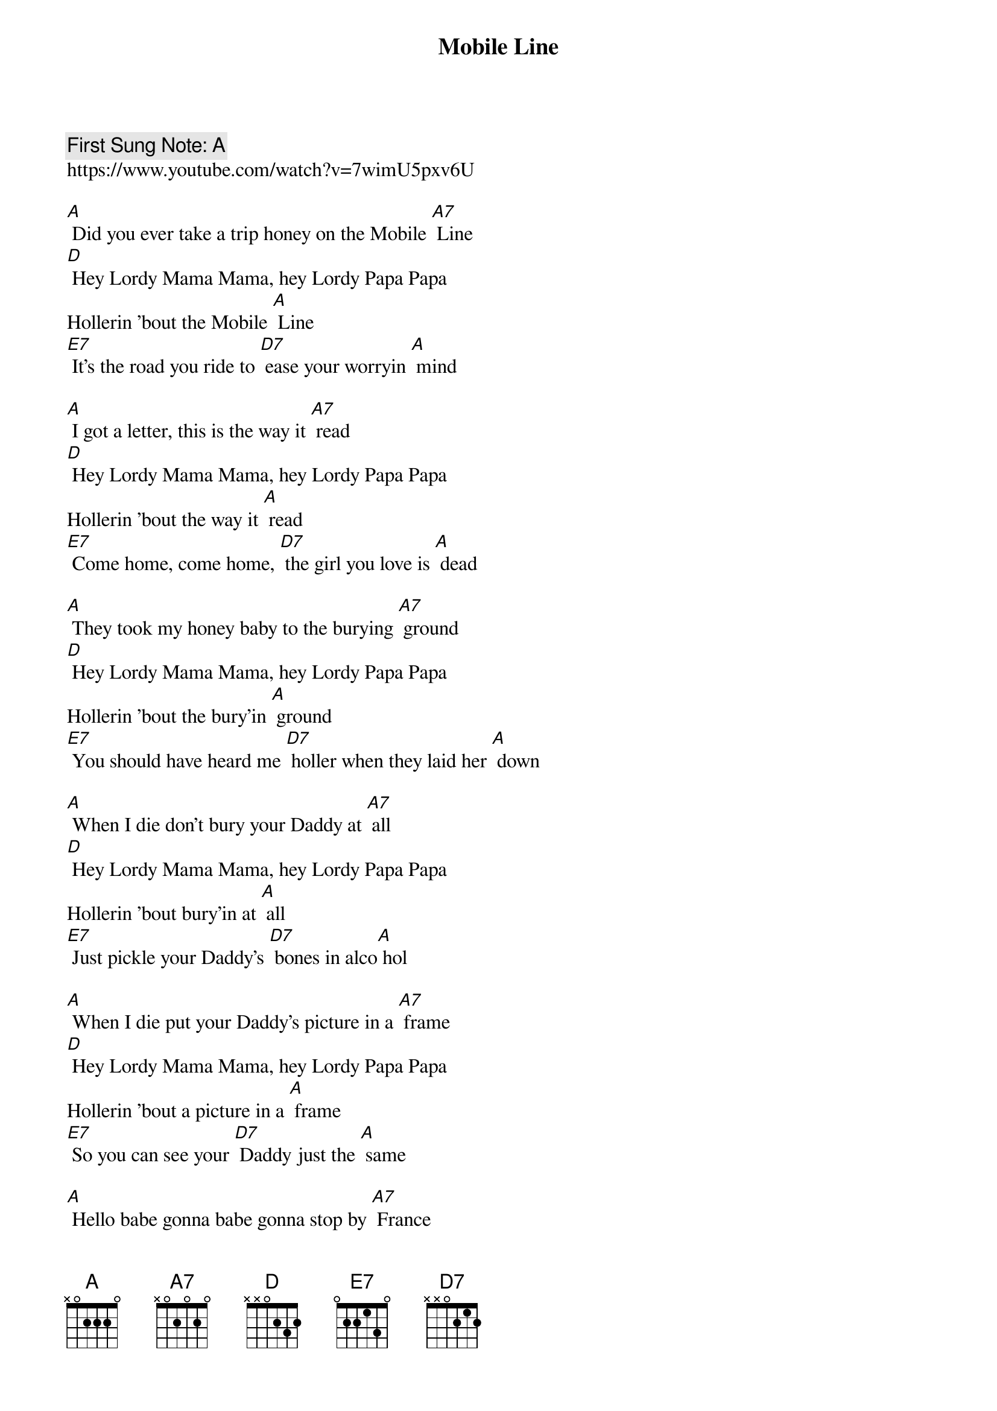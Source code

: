 {t:Mobile Line}
#{st: Traditional}
{key: A}
{duration:120}
{time:4/4}
{tempo:100}
{book: Q119}
{keywords:JUG}
{c: First Sung Note: A }                         
https://www.youtube.com/watch?v=7wimU5pxv6U

[A] Did you ever take a trip honey on the Mobile [A7] Line
[D] Hey Lordy Mama Mama, hey Lordy Papa Papa
Hollerin 'bout the Mobile [A] Line
[E7] It's the road you ride to [D7] ease your worryin [A] mind

[A] I got a letter, this is the way it [A7] read
[D] Hey Lordy Mama Mama, hey Lordy Papa Papa
Hollerin 'bout the way it [A] read
[E7] Come home, come home, [D7] the girl you love is [A] dead

[A] They took my honey baby to the burying [A7] ground
[D] Hey Lordy Mama Mama, hey Lordy Papa Papa
Hollerin 'bout the bury'in [A] ground
[E7] You should have heard me [D7] holler when they laid her [A] down

[A] When I die don't bury your Daddy at [A7] all
[D] Hey Lordy Mama Mama, hey Lordy Papa Papa
Hollerin 'bout bury'in at [A] all
[E7] Just pickle your Daddy's [D7] bones in alco[A] hol

[A] When I die put your Daddy's picture in a [A7] frame
[D] Hey Lordy Mama Mama, hey Lordy Papa Papa
Hollerin 'bout a picture in a [A] frame
[E7] So you can see your [D7] Daddy just the [A] same

[A] Hello babe gonna babe gonna stop by [A7] France
[D] Hey Lordy Mama Mama, hey Lordy Papa Papa
Hollerin 'bout stop by [A] France
[E7] Gonna stop by France gonna [D7] give those women a [A] chance

[A] Hello Heaven, daddy want to use the [A7] telephone
[D] Hey Lordy Mama Mama, hey Lordy Papa Papa
Hollerin 'bout use the [A] telephone
[E7] So you can talk to [D7] Daddy anytime I'm [A] gone

[A] Did you ever take a trip honey on the Mobile [A7] Line
[D] Hey Lordy Mama Mama, hey Lordy Papa Papa
Hollerin 'bout the Mobile [A] Line
[E7] It's the road you [D7] ride to ease your worryin [A] mind
[E7] It's the road you [D7] ride to ease your worryin [A] mind
